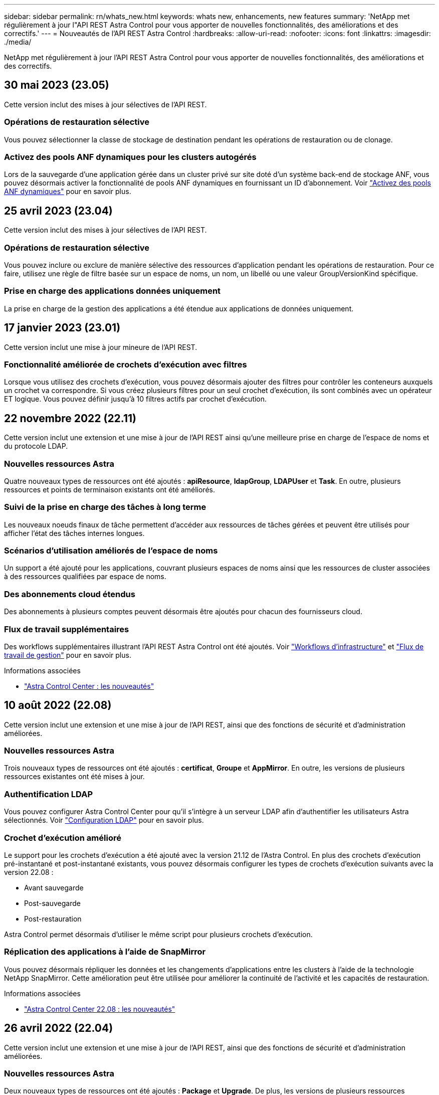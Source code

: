 ---
sidebar: sidebar 
permalink: rn/whats_new.html 
keywords: whats new, enhancements, new features 
summary: 'NetApp met régulièrement à jour l"API REST Astra Control pour vous apporter de nouvelles fonctionnalités, des améliorations et des correctifs.' 
---
= Nouveautés de l'API REST Astra Control
:hardbreaks:
:allow-uri-read: 
:nofooter: 
:icons: font
:linkattrs: 
:imagesdir: ./media/


[role="lead"]
NetApp met régulièrement à jour l'API REST Astra Control pour vous apporter de nouvelles fonctionnalités, des améliorations et des correctifs.



== 30 mai 2023 (23.05)

Cette version inclut des mises à jour sélectives de l'API REST.



=== Opérations de restauration sélective

Vous pouvez sélectionner la classe de stockage de destination pendant les opérations de restauration ou de clonage.



=== Activez des pools ANF dynamiques pour les clusters autogérés

Lors de la sauvegarde d'une application gérée dans un cluster privé sur site doté d'un système back-end de stockage ANF, vous pouvez désormais activer la fonctionnalité de pools ANF dynamiques en fournissant un ID d'abonnement. Voir link:../workflows_infra/wf_enable_anf_dyn_pools.html["Activez des pools ANF dynamiques"] pour en savoir plus.



== 25 avril 2023 (23.04)

Cette version inclut des mises à jour sélectives de l'API REST.



=== Opérations de restauration sélective

Vous pouvez inclure ou exclure de manière sélective des ressources d'application pendant les opérations de restauration. Pour ce faire, utilisez une règle de filtre basée sur un espace de noms, un nom, un libellé ou une valeur GroupVersionKind spécifique.



=== Prise en charge des applications données uniquement

La prise en charge de la gestion des applications a été étendue aux applications de données uniquement.



== 17 janvier 2023 (23.01)

Cette version inclut une mise à jour mineure de l'API REST.



=== Fonctionnalité améliorée de crochets d'exécution avec filtres

Lorsque vous utilisez des crochets d'exécution, vous pouvez désormais ajouter des filtres pour contrôler les conteneurs auxquels un crochet va correspondre. Si vous créez plusieurs filtres pour un seul crochet d'exécution, ils sont combinés avec un opérateur ET logique. Vous pouvez définir jusqu'à 10 filtres actifs par crochet d'exécution.



== 22 novembre 2022 (22.11)

Cette version inclut une extension et une mise à jour de l'API REST ainsi qu'une meilleure prise en charge de l'espace de noms et du protocole LDAP.



=== Nouvelles ressources Astra

Quatre nouveaux types de ressources ont été ajoutés : *apiResource*, *ldapGroup*, *LDAPUser* et *Task*. En outre, plusieurs ressources et points de terminaison existants ont été améliorés.



=== Suivi de la prise en charge des tâches à long terme

Les nouveaux noeuds finaux de tâche permettent d'accéder aux ressources de tâches gérées et peuvent être utilisés pour afficher l'état des tâches internes longues.



=== Scénarios d'utilisation améliorés de l'espace de noms

Un support a été ajouté pour les applications, couvrant plusieurs espaces de noms ainsi que les ressources de cluster associées à des ressources qualifiées par espace de noms.



=== Des abonnements cloud étendus

Des abonnements à plusieurs comptes peuvent désormais être ajoutés pour chacun des fournisseurs cloud.



=== Flux de travail supplémentaires

Des workflows supplémentaires illustrant l'API REST Astra Control ont été ajoutés. Voir link:../workflows_infra/workflows_infra_before.html["Workflows d'infrastructure"] et link:../workflows/workflows_before.html["Flux de travail de gestion"] pour en savoir plus.

.Informations associées
* https://docs.netapp.com/us-en/astra-control-center/release-notes/whats-new.html["Astra Control Center : les nouveautés"^]




== 10 août 2022 (22.08)

Cette version inclut une extension et une mise à jour de l'API REST, ainsi que des fonctions de sécurité et d'administration améliorées.



=== Nouvelles ressources Astra

Trois nouveaux types de ressources ont été ajoutés : *certificat*, *Groupe* et *AppMirror*. En outre, les versions de plusieurs ressources existantes ont été mises à jour.



=== Authentification LDAP

Vous pouvez configurer Astra Control Center pour qu'il s'intègre à un serveur LDAP afin d'authentifier les utilisateurs Astra sélectionnés. Voir link:../workflows_infra/ldap_prepare.html["Configuration LDAP"] pour en savoir plus.



=== Crochet d'exécution amélioré

Le support pour les crochets d'exécution a été ajouté avec la version 21.12 de l'Astra Control. En plus des crochets d'exécution pré-instantané et post-instantané existants, vous pouvez désormais configurer les types de crochets d'exécution suivants avec la version 22.08 :

* Avant sauvegarde
* Post-sauvegarde
* Post-restauration


Astra Control permet désormais d'utiliser le même script pour plusieurs crochets d'exécution.



=== Réplication des applications à l'aide de SnapMirror

Vous pouvez désormais répliquer les données et les changements d'applications entre les clusters à l'aide de la technologie NetApp SnapMirror. Cette amélioration peut être utilisée pour améliorer la continuité de l'activité et les capacités de restauration.

.Informations associées
* https://docs.netapp.com/us-en/astra-control-center-2208/release-notes/whats-new.html["Astra Control Center 22.08 : les nouveautés"^]




== 26 avril 2022 (22.04)

Cette version inclut une extension et une mise à jour de l'API REST, ainsi que des fonctions de sécurité et d'administration améliorées.



=== Nouvelles ressources Astra

Deux nouveaux types de ressources ont été ajoutés : *Package* et *Upgrade*. De plus, les versions de plusieurs ressources existantes ont été mises à niveau.



=== RBAC amélioré avec granularité de l'espace de noms

Lors de la liaison d'un rôle à un utilisateur associé, vous pouvez limiter les espaces de noms auxquels l'utilisateur a accès. Voir la référence *role Binding API* et link:../additional/rbac.html["Sécurité RBAC"] pour en savoir plus.



=== Dépose du godet

Vous pouvez retirer un godet lorsqu'il n'est plus nécessaire ou qu'il ne fonctionne pas correctement.



=== Prise en charge de Cloud Volumes ONTAP

Cloud Volumes ONTAP est désormais pris en charge en tant que système back-end de stockage.



=== Autres améliorations produit

Plusieurs améliorations supplémentaires ont été apportées aux deux versions d'Astra Control, notamment :

* Entrée générique pour Astra Control Center
* Cluster privé à AKS
* Prise en charge de Kubernetes 1.22
* Prise en charge de la gamme VMware Tanzu


Consultez la page *Nouveautés* des sites de documentation Astra Control Center et Astra Control Service.

.Informations associées
* https://docs.netapp.com/us-en/astra-control-center-2204/release-notes/whats-new.html["Astra Control Center 22.04 : les nouveautés"^]




== 14 décembre 2021 (21.12)

Cette version inclut une extension de l'API REST ainsi qu'un changement dans la structure de documentation pour mieux prendre en charge l'évolution d'Astra Control à travers les mises à jour futures.



=== Documentation distincte sur l'automatisation Astra pour chaque version d'Astra Control

Chaque nouvelle version d'Astra Control comprend une API REST distincte qui a été améliorée et adaptée aux caractéristiques de cette version. La documentation relative à chaque version de l'API REST Astra Control est désormais disponible sur son propre site Web dédié et dans le référentiel de contenu GitHub associé. Le site principal du document https://docs.netapp.com/us-en/astra-automation/["Automatisation du contrôle d'Astra"^] contient toujours la documentation de la version la plus récente. Voir link:../aa-earlier-versions.html["Versions antérieures de la documentation Astra Control Automation"] pour plus d'informations sur les versions précédentes.



=== Extension des types de ressources REST

Le nombre de types de ressources REST a continué de s'étendre, en mettant l'accent sur les crochets d'exécution et les systèmes back-end de stockage. Les nouvelles ressources incluent : compte, crochet d'exécution, source de hook, outrepassement de point d'exécution, nœud de cluster, gestion du système de stockage back-end, de l'espace de noms, du périphérique de stockage et du nœud de stockage. Voir link:../endpoints/resources.html["Ressources"] pour en savoir plus.



=== Kit de développement logiciel NetApp Astra Control Python

Le kit de développement logiciel NetApp Astra Control Python est un pack open source qui facilite le développement du code d'automatisation pour votre environnement Astra Control. Au cœur du jeu de développement Astra, qui comprend un ensemble de classes pour extraire la complexité des appels de l'API REST. Il existe également un script de boîte à outils pour exécuter des tâches administratives spécifiques en enveloppant et en retirant les classes Python. Voir link:../python/astra_toolkits.html["Kit de développement logiciel NetApp Astra Control Python"] pour en savoir plus.

.Informations associées
* https://docs.netapp.com/us-en/astra-control-center-2112/release-notes/whats-new.html["Astra Control Center 21.12 : les nouveautés"^]




== 5 août 2021 (21.08)

Avec cette version, il introduit un nouveau modèle de déploiement Astra et un important élargissement de l'API REST.



=== Modèle de déploiement d'Astra Control Center

Outre l'offre Astra Control Service proposée en tant que service de cloud public, cette version inclut également le modèle de déploiement sur site d'Astra Control Center. Vous pouvez installer Astra Control Center sur votre site pour gérer votre environnement Kubernetes local. Les deux modèles de déploiement Astra Control partagent la même API REST, avec de légères différences notées dans la documentation.



=== Extension des types de ressources REST

Avec l'API REST Astra Control, le nombre de ressources accessibles est considérablement étendu. Un grand nombre de ces nouvelles ressources constituent le socle de l'offre Astra Control Center sur site. Les nouvelles ressources disponibles sont : ASUP, droit, fonctionnalité, licence, définition abonnement, compartiment, cloud, cluster, cluster géré, système back-end et classe de stockage. Voir link:../endpoints/resources.html["Ressources"] pour en savoir plus.



=== Terminaux supplémentaires prenant en charge un déploiement Astra

Outre les ressources REST étendues, plusieurs autres terminaux d'API sont disponibles pour prendre en charge le déploiement d'Astra Control.

Prise en charge d'OpenAPI:: Les noeuds finaux OpenAPI donnent accès au document JSON OpenAPI actuel et à d'autres ressources associées.
Prise en charge d'OpenMetrics:: Les noeuds finaux OpenMetrics fournissent un accès aux mesures du compte via la ressource OpenMetrics.


.Informations associées
* https://docs.netapp.com/us-en/astra-control-center-2108/release-notes/whats-new.html["Astra Control Center 21.08 : les nouveautés"^]




== 15 avril 2021 (21.04)

Cette version comprend de nouvelles fonctionnalités et améliorations suivantes.



=== Introduction de l'API REST

L'API REST Astra Control est disponible avec l'offre de service Astra Control. Sa création repose sur les technologies REST et les meilleures pratiques actuelles. Il constitue le socle de l'automatisation de vos déploiements Astra et inclut plusieurs fonctionnalités et avantages :

Ressources:: Quatorze types de ressources REST sont disponibles.
Accès au jeton d'API:: L'accès à l'API REST est assuré via un jeton d'accès à l'API que vous pouvez générer à partir de l'interface utilisateur Web Astra. Le jeton API fournit un accès sécurisé à l'API.
Prise en charge des collections:: Il existe un ensemble riche de paramètres de requête qui peuvent être utilisés pour accéder aux collections de ressources. Certaines opérations prises en charge incluent le filtrage, le tri et la pagination.

